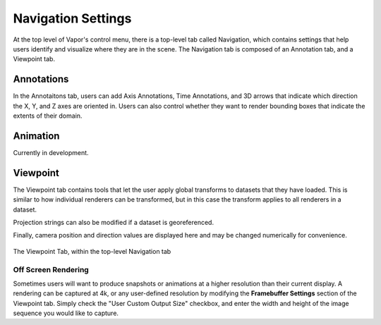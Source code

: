 .. _navigation:

Navigation Settings
-------------------

At the top level of Vapor's control menu, there is a top-level tab called Navigation, which contains settings that help users identify and visualize where they are in the scene.  The Navigation tab is composed of an Annotation tab, and a Viewpoint tab.

Annotations
___________

In the Annotaitons tab, users can add Axis Annotations, Time Annotations, and 3D arrows that indicate which direction the X, Y, and Z axes are oriented in.  Users can also control whether they want to render bounding boxes that indicate the extents of their domain.

Animation
_________

Currently in development.

Viewpoint
_________

The Viewpoint tab contains tools that let the user apply global transforms to datasets that they have loaded.  This is similar to how individual renderers can be transformed, but in this case the transform applies to all renderers in a dataset.

Projection strings can also be modified if a dataset is georeferenced.

Finally, camera position and direction values are displayed here and may be changed numerically for convenience.

.. figure:: ../_images/viewpointTab.png
    :align: center
    :width: 500 
    :figclass: align-center

    The Viewpoint Tab, within the top-level Navigation tab

Off Screen Rendering
````````````````````

Sometimes users will want to produce snapshots or animations at a higher resolution than their current display.  A rendering can be captured at 4k, or any user-defined resolution by modifying the **Framebuffer Settings** section of the Viewpoint tab.  Simply check the "User Custom Output Size" checkbox, and enter the width and height of the image sequence you would like to capture.
